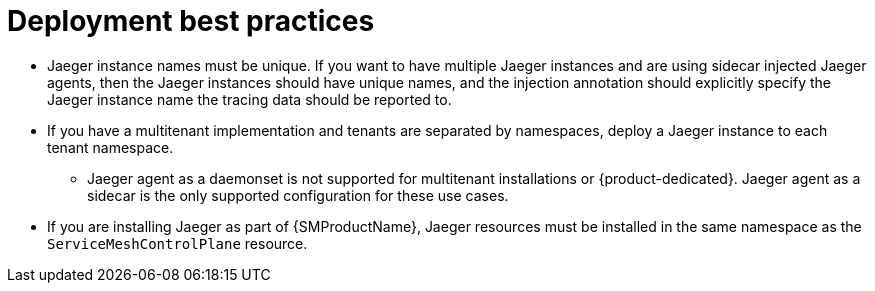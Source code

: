 ////
This module included in the following assemblies:
*  /jaeger/jaeger_install/rhbjaeger-deploying.adoc
////

[id="jager-deployment-best-practices_{context}"]
= Deployment best practices
:pantheon-module-type: CONCEPT


* Jaeger instance names must be unique. If you want to have multiple Jaeger instances and are using sidecar injected Jaeger agents, then the Jaeger instances should have unique names, and the injection annotation should explicitly specify the Jaeger instance name the tracing data should be reported to.

* If you have a multitenant implementation and tenants are separated by namespaces, deploy a Jaeger instance to each tenant namespace.

** Jaeger agent as a daemonset is not supported for multitenant installations or {product-dedicated}. Jaeger agent as a sidecar is the only supported configuration for these use cases.

* If you are installing Jaeger as part of {SMProductName}, Jaeger resources must be installed in the same namespace as the `ServiceMeshControlPlane` resource.
